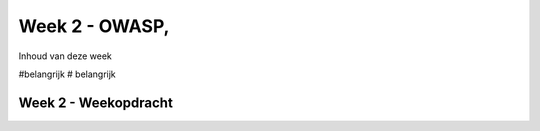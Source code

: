 #####################################
Week 2 - OWASP, 
#####################################
Inhoud van deze week

#belangrijk
# belangrijk




*************************************
Week 2 - Weekopdracht
*************************************